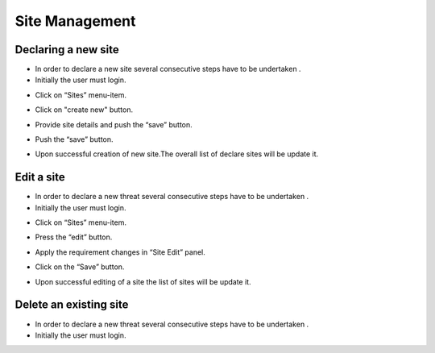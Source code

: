 ============
Site Management
============

Declaring a new site
-----------------------
- In order to declare a new site several consecutive steps have to be undertaken .
- Initially the user must login.

.. image:: assets/Log_4.png

- Click on “Sites” menu-item.

.. image:: assets/ss.png

- Click on "create new" button.

.. image:: assets/ss_1.png

- Provide site details and push the “save” button.

.. image:: assets/ss_2.png

- Push the “save” button.

.. image:: assets/ss_3.png

- Upon successful creation of new site.The overall list of declare sites will be update it.

.. image:: assets/ss_4.png


Edit a site
----------------------

- In order to declare a new threat several consecutive steps have to be undertaken .

- Initially the user must login.

.. image:: assets/Log_4.png

- Click on “Sites” menu-item.

.. image:: assets/ss.png

- Press the “edit” button. 

.. image:: assets/ed.png

- Apply the requirement changes in “Site Edit” panel.

.. image:: assets/ed_2.png

- Click on the “Save” button.

.. image:: assets/ds_3.png

- Upon successful editing of a site the list of sites will be update it.

.. image:: assets/ss.png





Delete an existing site
----------------

- In order to declare a new threat several consecutive steps have to be undertaken .

- Initially the user must login.

.. image:: assets/Log_4.png
